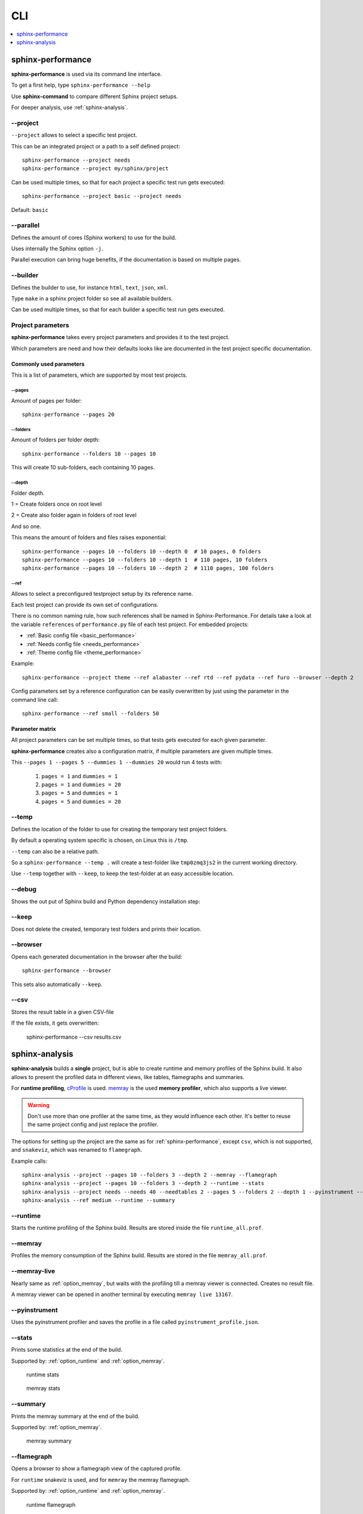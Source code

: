 CLI
===
.. contents::
   :local:
   :depth: 1



.. _sphinx-performance:

sphinx-performance
------------------
**sphinx-performance** is used via its command line interface.

To get a first help, type ``sphinx-performance --help``

.. command-output:: sphinx-performance --help

Use **sphinx-command** to compare different Sphinx project setups.

For deeper analysis, use :ref:`sphinx-analysis`.

\-\-project
~~~~~~~~~~~
``--project`` allows to select a specific test project.

This can be an integrated project or a path to a self defined project::

    sphinx-performance --project needs
    sphinx-performance --project my/sphinx/project

Can be used multiple times, so that for each project a specific test run gets executed::

    sphinx-performance --project basic --project needs

Default: ``basic``

\-\-parallel
~~~~~~~~~~~~
Defines the amount of cores (Sphinx workers) to use for the build.

Uses internally the Sphinx option ``-j``.

Parallel execution can bring huge benefits, if the documentation is based on
multiple pages.

.. command-output:: sphinx-performance --parallel 1 --parallel 4 --pages 30

\-\-builder
~~~~~~~~~~~
Defines the builder to use, for instance ``html``, ``text``, ``json``, ``xml``.

Type ``make`` in a sphinx project folder so see all available builders.

Can be used multiple times, so that for each builder a specific test run gets executed.

.. command-output:: sphinx-performance --pages 2 --builder html --builder text


Project parameters
~~~~~~~~~~~~~~~~~~
**sphinx-performance** takes every project parameters and provides it to the test project.

Which parameters are need and how their defaults looks like are documented in the test project specific documentation.

.. command-output:: sphinx-performance --pages 2 --dummies 5

Commonly used parameters
++++++++++++++++++++++++
This is a list of parameters, which are supported by most test projects.

\-\-pages
*********
Amount of pages per folder::

    sphinx-performance --pages 20


\-\-folders
***********
Amount of folders per folder depth::

    sphinx-performance --folders 10 --pages 10

This will create 10 sub-folders, each containing 10 pages.

\-\-depth
*********
Folder depth.

1 = Create folders once on root level

2 = Create also folder again in folders of root level

And so one.

This means the amount of folders and files raises exponential::

    sphinx-performance --pages 10 --folders 10 --depth 0  # 10 pages, 0 folders
    sphinx-performance --pages 10 --folders 10 --depth 1  # 110 pages, 10 folders
    sphinx-performance --pages 10 --folders 10 --depth 2  # 1110 pages, 100 folders


\-\-ref
*******
Allows to select a preconfigured testproject setup by its reference name.

Each test project can provide its own set of configurations.

There is no common naming rule, how such references shall be named in Sphinx-Performance.
For details take a look at the variable ``references`` of ``performance.py`` file of each test
project. For embedded projects:

* :ref:`Basic config file <basic_performance>`
* :ref:`Needs config file <needs_performance>`
* :ref:`Theme config file <theme_performance>`

Example::

   sphinx-performance --project theme --ref alabaster --ref rtd --ref pydata --ref furo --browser --depth 2

Config parameters set by a reference configuration can be easily overwritten by just using the parameter in the
command line call::

   sphinx-performance --ref small --folders 50


Parameter matrix
++++++++++++++++
All project parameters can be set multiple times, so that tests gets executed for each given parameter.

**sphinx-performance** creates also a configuration matrix, if multiple parameters are given multiple times.

This ``--pages 1 --pages 5 --dummies 1 --dummies 20`` would run 4 tests with:

    #. ``pages = 1`` and ``dummies = 1``
    #. ``pages = 1`` and ``dummies = 20``
    #. ``pages = 5`` and ``dummies = 1``
    #. ``pages = 5`` and ``dummies = 20``

.. command-output:: sphinx-performance --pages 1 --pages 5 --dummies 1 --dummies 20


\-\-temp
~~~~~~~~
Defines the location of the folder to use for creating the temporary test project folders.

By default a operating system specific is chosen, on Linux this is ``/tmp``.

``--temp`` can also be a relative path.

So a ``sphinx-performance --temp .`` will create a test-folder like ``tmp0zmq3js2`` in the current working directory.

Use ``--temp`` together with ``--keep``, to keep the test-folder at an easy accessible location.


\-\-debug
~~~~~~~~~
Shows the out put of Sphinx build and Python dependency installation step:

.. command-output:: sphinx-performance --debug

\-\-keep
~~~~~~~~
Does not delete the created, temporary test folders and prints their location.

.. command-output:: sphinx-performance --keep

\-\-browser
~~~~~~~~~~~
Opens each generated documentation in the browser after the build::

    sphinx-performance --browser

This sets also automatically ``--keep``.

\-\-csv
~~~~~~~
Stores the result table in a given CSV-file

If the file exists, it gets overwritten:

   sphinx-performance --csv results.csv


.. _sphinx-analysis:

sphinx-analysis
---------------
**sphinx-analysis** builds a **single** project, but is able to create runtime and memory profiles
of the Sphinx build. It also allows to present the profiled data in different views, like
tables, flamegraphs and summaries.

For **runtime profiling**,
`cProfile <https://docs.python.org/3/library/profile.html#module-cProfile>`__
is used. `memray <https://bloomberg.github.io/memray/index.html>`__
is the used **memory profiler**, which also supports a live viewer.

.. warning::

   Don't use more than one profiler at the same time, as they would influence each other.
   It's better to reuse the same project config and just replace the profiler.

The options for setting up the project are the same as for :ref:`sphinx-performance`, except
``csv``, which is not supported, and ``snakeviz``, which was renamed to ``flamegraph``.

Example calls::

   sphinx-analysis --project --pages 10 --folders 3 --depth 2 --memray --flamegraph
   sphinx-analysis --project --pages 10 --folders 3 --depth 2 --runtime --stats
   sphinx-analysis --project needs --needs 40 --needtables 2 --pages 5 --folders 2 --depth 1 --pyinstrument --tree
   sphinx-analysis --ref medium --runtime --summary

.. _option_runtime:

\-\-runtime
~~~~~~~~~~~
Starts the runtime profiling of the Sphinx build.
Results are stored inside the file ``runtime_all.prof``.

.. _option_memray:

\-\-memray
~~~~~~~~~~
Profiles the memory consumption of the Sphinx build.
Results are stored in the file ``memray_all.prof``.

.. _option_memray_live:

\-\-memray-live
~~~~~~~~~~~~~~~
Nearly same as :ref:`option_memray`, but waits with the profiling till a memray viewer is connected.
Creates no result file.

A memray viewer can be opened in another terminal by executing ``memray live 13167``.

.. image:: /_static/sphinx_analysis_live.gif
   :width: 99%

.. _option_pyinstrument:

\-\-pyinstrument
~~~~~~~~~~~~~~~~
Uses the pyinstrument profiler and saves the profile in a file called ``pyinstrument_profile.json``.


\-\-stats
~~~~~~~~~
Prints some statistics at the end of the build.

Supported by: :ref:`option_runtime` and :ref:`option_memray`.

.. figure:: /_static/runtime_stats.png
   :width: 49%

   runtime stats

.. figure:: /_static/memray_stats.png
   :width: 49%

   memray stats

\-\-summary
~~~~~~~~~~~
Prints the memray summary at the end of the build.

Supported by: :ref:`option_memray`.

.. figure:: /_static/memray_summary.png
   :width: 49%

   memray summary

\-\-flamegraph
~~~~~~~~~~~~~~
Opens a browser to show a flamegraph view of the captured profile.

For ``runtime`` snakeviz is used, and for ``memray`` the memray flamegraph.

Supported by: :ref:`option_runtime` and :ref:`option_memray`.


.. figure:: /_static/runtime_flamegraph.png
   :width: 49%

   runtime flamegraph

.. figure:: /_static/memray_flamegraph.png
   :width: 49%

   memray flamegraph

\-\-silent
~~~~~~~~~~
Can be used to answer questions to the user automatically with ``yes``.

This may happen, if e.g. multiple projects are configured to be used, and ``sphinx-analysis`` asks the user to confirm
this.


\-\- tree
~~~~~~~~~
Creates a ``pyinstrument_profile.html`` file, which shows a runtime tree, profiled by ``--pyinstrument``.

Supported by: :ref:`option_pyinstrument`.


.. figure:: /_static/pyinstrument_tree.png
   :width: 49%

   pyinstrument tree in HTML file
